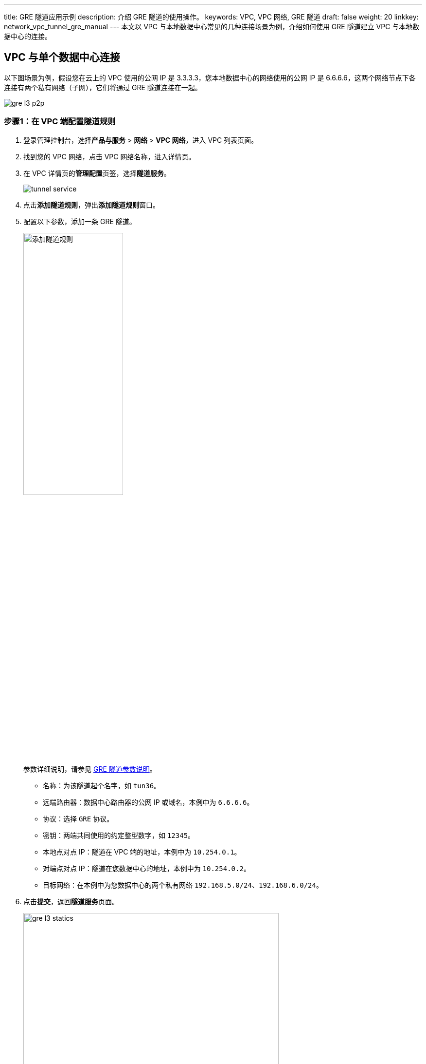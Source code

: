 ---
title: GRE 隧道应用示例
description: 介绍 GRE 隧道的使用操作。
keywords: VPC, VPC 网络, GRE 隧道
draft: false
weight: 20
linkkey: network_vpc_tunnel_gre_manual
---
本文以 VPC 与本地数据中心常见的几种连接场景为例，介绍如何使用 GRE 隧道建立 VPC 与本地数据中心的连接。

== VPC 与单个数据中心连接

以下图场景为例，假设您在云上的 VPC 使用的公网 IP 是 3.3.3.3，您本地数据中心的网络使用的公网 IP 是 6.6.6.6，这两个网络节点下各连接有两个私有网络（子网），它们将通过 GRE 隧道连接在一起。

image::/images/cloud_service/network/vpc/gre_l3_p2p.gif[]

=== 步骤1：在 VPC 端配置隧道规则

. 登录管理控制台，选择**产品与服务** > *网络* > *VPC 网络*，进入 VPC 列表页面。
. 找到您的 VPC 网络，点击 VPC 网络名称，进入详情页。
. 在 VPC 详情页的**管理配置**页签，选择**隧道服务**。
+
image::/images/cloud_service/network/vpc/tunnel_service.png[]

. 点击**添加隧道规则**，弹出**添加隧道规则**窗口。
. 配置以下参数，添加一条 GRE 隧道。
+
image::/images/cloud_service/network/vpc/gre_l3_add_static.png[添加隧道规则,50%]
+
参数详细说明，请参见 link:../mge_tunnel_rule/#_gre_隧道参数[GRE 隧道参数说明]。

** 名称：为该隧道起个名字，如 `tun36`。
** 远端路由器：数据中心路由器的公网 IP 或域名，本例中为 `6.6.6.6`。
** 协议：选择 `GRE` 协议。
** 密钥：两端共同使用的约定整型数字，如 `12345`。
** 本地点对点 IP：隧道在 VPC 端的地址，本例中为 `10.254.0.1`。
** 对端点对点 IP：隧道在您数据中心的地址，本例中为 `10.254.0.2`。
** 目标网络：在本例中为您数据中心的两个私有网络 `192.168.5.0/24`、`192.168.6.0/24`。

. 点击**提交**，返回**隧道服务**页面。
+
image::/images/cloud_service/network/vpc/gre_l3_statics.png[,80%]

. 点击页面上方的**应用修改**，完成 VPC 网络的配置更新。
. 前往 VPC 使用的安全组规则中放开 GRE 协议，添加规则后点击**应用修改**使之生效。
+
image::/images/cloud_service/network/vpc/gre_sg_rule.png[]

=== 步骤2：在数据中心配置隧道规则

因隧道的对称性，您还需要在自己数据中心的路由器上进行隧道配置，具体配置方法取决于您使用的网络设备，请查询厂商的手册。

以下为 Huawei 路由器的配置过程，供参考:
[source]
----
[Quidway] interface Tunnel 0/0/0
[Quidway-Tunnel0/0/0] ip address 10.254.0.2 255.255.255.0
[Quidway-Tunnel0/0/0] tunnel-protocol gre
[Quidway-Tunnel0/0/0] source 6.6.6.6
[Quidway-Tunnel0/0/0] destination 3.3.3.3
[Quidway-Tunnel0/0/0] gre key 12345
[Quidway-Tunnel0/0/0] quit
[Quidway] ip route-static 192.168.1.0 255.255.255.0 Tunnel0/0/0
[Quidway] ip route-static 192.168.2.0 255.255.255.0 Tunnel0/0/0
----

== VPC 作为中心节点与多数据中心连接

以下图场景为例，假设您在公有云中的 VPC 网络使用的公网 IP 是 3.3.3.3，您自己有两个数据中心，它们对外使用的公网 IP 分别是 6.6.6.6、9.9.9.9，这三个网络节点各自连接有两个私有网络（子网）。因业务需要，VPC 需要与两个数据中心实现互通。此时，您可以通过 L3 GRE 隧道建立三者之间的连接。

下图中，黑色的路由器表示是 VPC 中心节点，蓝色的路由器表示接入的数据中心节点。

image::/images/cloud_service/network/vpc/gre_l3_star.gif[]

=== 步骤1：在 VPC 端配置隧道规则

. 找到您的 VPC 网络，点击 VPC 网络名称，进入详情页。
. 在 VPC 详情页的**管理配置**页签，选择**隧道服务**。
+
image::/images/cloud_service/network/vpc/tunnel_service.png[]

. 点击**添加隧道规则**，弹出**添加隧道规则**窗口。
. 配置以下参数，创建一条到 6.6.6.6 的隧道，然后点击**提交**。
+
image::/images/cloud_service/network/vpc/gre_l3_add_static.png[添加隧道规则,50%]
+
参数详细说明，请参见 link:../mge_tunnel_rule/#_gre_隧道参数[GRE 隧道参数说明]。

** 名称：为该隧道起个名字，如 `tun36`。
** 远端路由器：数据中心路由器的公网 IP 或域名，本例中为 `6.6.6.6`。
** 协议：选择 `GRE` 协议。
** 密钥：两端共同使用的约定整型数字，如 `12345`。
** 本地点对点 IP：隧道在 VPC 端的地址，本例中为 `10.254.0.1`。
** 对端点对点 IP：隧道在您数据中心的地址，本例中为 `10.254.0.2`。
** 目标网络：在本例中为您数据中心的两个私有网络 `192.168.5.0/24`、`192.168.6.0/24`。

. 再次点击**添加隧道规则**，新建一条到 9.9.9.9 的隧道，点击**提交**。
+
image::/images/cloud_service/network/vpc/gre_l3_add_static_2.png[添加隧道规则]

** 名称：隧道名称，如 `tun39`。
** 远端路由器：数据中心路由器的公网 IP 或域名，本例中为 `9.9.9.9`。
** 协议：选择 `GRE` 协议。
** 密钥：两端共同使用的约定整型数字，如 `12345`。
** 本地点对点 IP：隧道在 VPC 端的地址，本例中为 `10.254.0.1`。
** 对端点对点 IP：隧道在您数据中心的地址，本例中为 `10.254.0.2`。
** 目标网络：在本例中为您数据中心的两个私有网络 `172.19.1.0/24`、`172.19.2.0/24`。

. 点击页面上方的**应用修改**，以完成 VPC 网络的配置更新。
. 前往 VPC 使用的安全组规则中放开 GRE 协议，添加规则后点击**应用修改**使之生效。
+
image::/images/cloud_service/network/vpc/gre_sg_rule.png[]

=== 步骤2：在数据中心配置隧道规则

因隧道的对称性，还需要您在自己数据中心的网络中进行相应的隧道配置，即需要在两个数据中心的路由器中分别创建到 VPC 的隧道。具体配置方法取决于您使用的网络设备，请查询厂商的手册。

== VPC 作为接入节点与数据中心连接

以下图场景为例，用户数据中心 1（ 6.6.6.6 ）作为中心节点，云平台（3.3.3.3）及用户数据中心 2（9.9.9.9）作为接入点，形成星型拓扑。现需要配置 GRE 隧道实现用户数据中心1 与 VPC 和另一数据中心互通。

image::/images/cloud_service/network/vpc/gre_l3_star_2.gif[]

. 参照 <<_vpc_与单个数据中心连接,VPC 与单个数据中心连接>>中<<_步骤1在_vpc_端配置隧道规则,步骤1>>，创建一条到数据中心 1（6.6.6.6） 的隧道，即完成了在云平台中的操作。
. 在数据中心 1 的路由器中配置到 VPC 的隧道以及到数据中心 2 的隧道。
+
具体配置方法取决于您使用的网络设备，请查询厂商的手册。

. 在数据中心 2 的路由器中配置到 数据中心 1 的隧道。
+
具体配置方法取决于您使用的网络设备，请查询厂商的手册。
